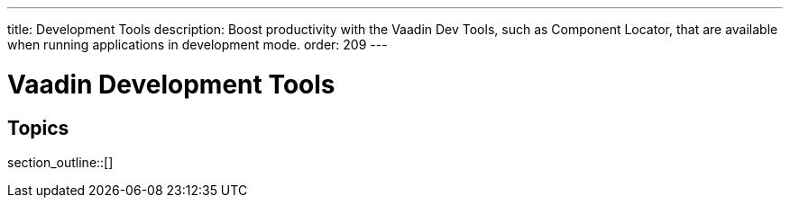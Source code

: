 ---
title: Development Tools
description: Boost productivity with the Vaadin Dev Tools, such as Component Locator, that are available when running applications in development mode.
order: 209
---

= Vaadin Development Tools

== Topics

section_outline::[]